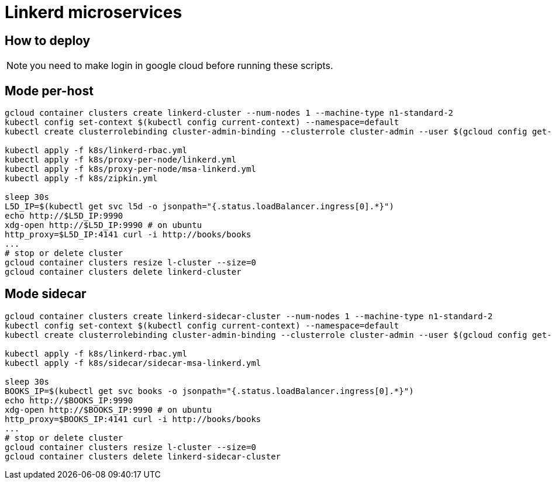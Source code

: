 = Linkerd microservices

== How to deploy

NOTE: you need to make login in google cloud before running these scripts.

== Mode per-host

----
gcloud container clusters create linkerd-cluster --num-nodes 1 --machine-type n1-standard-2
kubectl config set-context $(kubectl config current-context) --namespace=default
kubectl create clusterrolebinding cluster-admin-binding --clusterrole cluster-admin --user $(gcloud config get-value account)

kubectl apply -f k8s/linkerd-rbac.yml
kubectl apply -f k8s/proxy-per-node/linkerd.yml
kubectl apply -f k8s/proxy-per-node/msa-linkerd.yml
kubectl apply -f k8s/zipkin.yml

sleep 30s
L5D_IP=$(kubectl get svc l5d -o jsonpath="{.status.loadBalancer.ingress[0].*}")
echo http://$L5D_IP:9990
xdg-open http://$L5D_IP:9990 # on ubuntu
http_proxy=$L5D_IP:4141 curl -i http://books/books
...
# stop or delete cluster
gcloud container clusters resize l-cluster --size=0
gcloud container clusters delete linkerd-cluster
----

== Mode sidecar

----
gcloud container clusters create linkerd-sidecar-cluster --num-nodes 1 --machine-type n1-standard-2
kubectl config set-context $(kubectl config current-context) --namespace=default
kubectl create clusterrolebinding cluster-admin-binding --clusterrole cluster-admin --user $(gcloud config get-value account)

kubectl apply -f k8s/linkerd-rbac.yml
kubectl apply -f k8s/sidecar/sidecar-msa-linkerd.yml

sleep 30s
BOOKS_IP=$(kubectl get svc books -o jsonpath="{.status.loadBalancer.ingress[0].*}")
echo http://$BOOKS_IP:9990
xdg-open http://$BOOKS_IP:9990 # on ubuntu
http_proxy=$BOOKS_IP:4141 curl -i http://books/books
...
# stop or delete cluster
gcloud container clusters resize l-cluster --size=0
gcloud container clusters delete linkerd-sidecar-cluster
----
